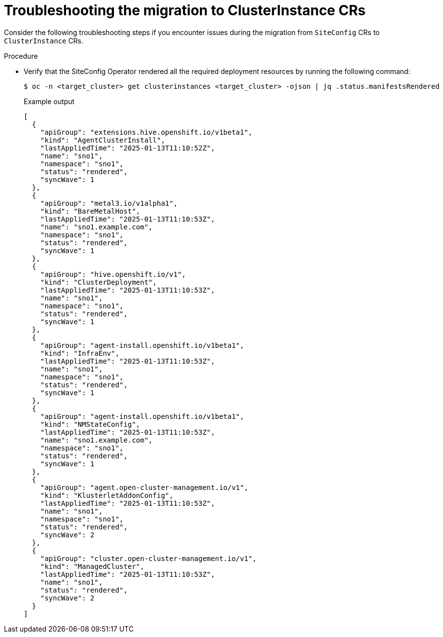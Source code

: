 // Module included in the following assemblies:
//
// * edge_computing/ztp-migrate-clusterinstance.adoc

:_mod-docs-content-type: PROCEDURE
[id="ztp-clusterinstance-troubleshooting_{context}"]
= Troubleshooting the migration to ClusterInstance CRs

Consider the following troubleshooting steps if you encounter issues during the migration from `SiteConfig` CRs to `ClusterInstance` CRs.

.Procedure

* Verify that the SiteConfig Operator rendered all the required deployment resources by running the following command:
+
[source,bash]
----
$ oc -n <target_cluster> get clusterinstances <target_cluster> -ojson | jq .status.manifestsRendered
----
+

.Example output
[source,json]
----
[
  {
    "apiGroup": "extensions.hive.openshift.io/v1beta1",
    "kind": "AgentClusterInstall",
    "lastAppliedTime": "2025-01-13T11:10:52Z",
    "name": "sno1",
    "namespace": "sno1",
    "status": "rendered",
    "syncWave": 1
  },
  {
    "apiGroup": "metal3.io/v1alpha1",
    "kind": "BareMetalHost",
    "lastAppliedTime": "2025-01-13T11:10:53Z",
    "name": "sno1.example.com",
    "namespace": "sno1",
    "status": "rendered",
    "syncWave": 1
  },
  {
    "apiGroup": "hive.openshift.io/v1",
    "kind": "ClusterDeployment",
    "lastAppliedTime": "2025-01-13T11:10:53Z",
    "name": "sno1",
    "namespace": "sno1",
    "status": "rendered",
    "syncWave": 1
  },
  {
    "apiGroup": "agent-install.openshift.io/v1beta1",
    "kind": "InfraEnv",
    "lastAppliedTime": "2025-01-13T11:10:53Z",
    "name": "sno1",
    "namespace": "sno1",
    "status": "rendered",
    "syncWave": 1
  },
  {
    "apiGroup": "agent-install.openshift.io/v1beta1",
    "kind": "NMStateConfig",
    "lastAppliedTime": "2025-01-13T11:10:53Z",
    "name": "sno1.example.com",
    "namespace": "sno1",
    "status": "rendered",
    "syncWave": 1
  },
  {
    "apiGroup": "agent.open-cluster-management.io/v1",
    "kind": "KlusterletAddonConfig",
    "lastAppliedTime": "2025-01-13T11:10:53Z",
    "name": "sno1",
    "namespace": "sno1",
    "status": "rendered",
    "syncWave": 2
  },
  {
    "apiGroup": "cluster.open-cluster-management.io/v1",
    "kind": "ManagedCluster",
    "lastAppliedTime": "2025-01-13T11:10:53Z",
    "name": "sno1",
    "status": "rendered",
    "syncWave": 2
  }
]
----
